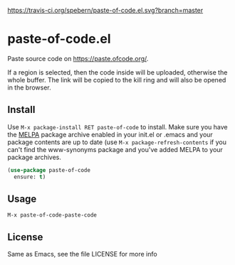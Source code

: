 [[https://travis-ci.org/spebern/paste-of-code.el.svg?branch=master]]

* paste-of-code.el
  Paste source code on https://paste.ofcode.org/.
  
  If a region is selected, then the code inside will be uploaded, otherwise the whole buffer.
  The link will be copied to the kill ring and will also be opened in the browser.
** Install
   Use =M-x package-install RET paste-of-code= to install. Make sure you have
   the [[http://melpa.milkbox.net/][MELPA]] package archive enabled in your init.el or .emacs and your package
   contents are up to date (use =M-x package-refresh-contents= if you can't
   find the www-synonyms package and you've added MELPA to your package archives.
#+BEGIN_SRC emacs-lisp
  (use-package paste-of-code
    ensure: t)
#+END_SRC
** Usage
   =M-x paste-of-code-paste-code=
** License
   Same as Emacs, see the file LICENSE for more info
